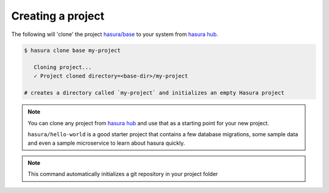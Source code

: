 .. .. meta::
   :description: Describing the hasura project directory structure
   :keywords: hasura, docs, CLI, HasuraCTL, hasuractl, hasuracli

.. _hasura-create-project:

.. highlight:: bash

Creating a project
==================

The following will 'clone' the project `hasura/base <https://hasura.io/hub/project/hasura/base>`_ to your system from `hasura hub <https://hasura.io/hub>`_.

.. code:: bash

   $ hasura clone base my-project

      Cloning project...
      ✓ Project cloned directory=<base-dir>/my-project

   # creates a directory called `my-project` and initializes an empty Hasura project


.. admonition:: Note

   You can clone any project from `hasura hub <https://hasura.io/hub>`_ and use that as a starting point for your new project.

   ``hasura/hello-world`` is a good starter project that contains a few database
   migrations, some sample data and even a sample microservice to learn about hasura quickly.

.. note::

  This command automatically initializes a git repository in your project folder